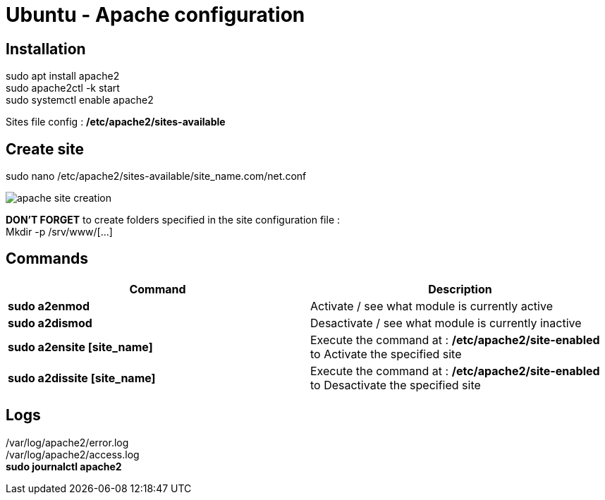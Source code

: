 = Ubuntu - Apache configuration

== Installation

sudo apt install apache2 +
sudo apache2ctl -k start +
sudo systemctl enable apache2 +

Sites file config : */etc/apache2/sites-available*

== Create site

sudo nano /etc/apache2/sites-available/site_name.com/net.conf

image::../Images/Services/apache_site_creation.png[]

*DON'T FORGET* to create folders specified in the site configuration file : +
Mkdir -p /srv/www/[…]

== Commands
[cols=2, options="header"]
|===
|Command
|Description

|*sudo a2enmod*
|Activate / see what module is currently active

|*sudo a2dismod*
|Desactivate / see what module is currently inactive

|*sudo a2ensite [site_name]*
|Execute the command at : */etc/apache2/site-enabled* to Activate the specified site

|*sudo a2dissite [site_name]*
|Execute the command at : */etc/apache2/site-enabled* to Desactivate the specified site
|===

== Logs
/var/log/apache2/error.log +
/var/log/apache2/access.log +
*sudo journalctl apache2*
